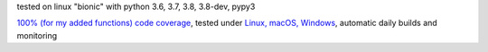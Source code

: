 tested on linux "bionic" with python 3.6, 3.7, 3.8, 3.8-dev, pypy3

`100% (for my added functions) code coverage <https://codecov.io/gh/bitranox/pathlib3x>`_, tested under `Linux, macOS, Windows <https://travis-ci.org/bitranox/pathlib3x>`_, automatic daily builds and monitoring
